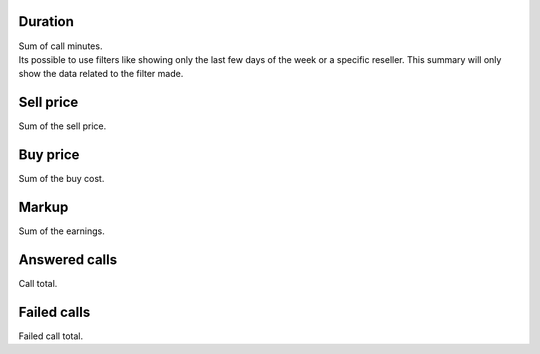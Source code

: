 
.. _callSummaryPerDay-sumsessiontime:

Duration
--------

| Sum of call minutes.
| Its possible to use filters like showing only the last few days of the week or a specific reseller. This summary will only show the data related to the filter made.




.. _callSummaryPerDay-sumsessionbill:

Sell price
----------

| Sum of the sell price.




.. _callSummaryPerDay-sumbuycost:

Buy price
---------

| Sum of the buy cost.




.. _callSummaryPerDay-sumlucro:

Markup
------

| Sum of the earnings.




.. _callSummaryPerDay-sumnbcall:

Answered calls
--------------

| Call total.




.. _callSummaryPerDay-sumnbcallfail:

Failed calls
------------

| Failed call total.



